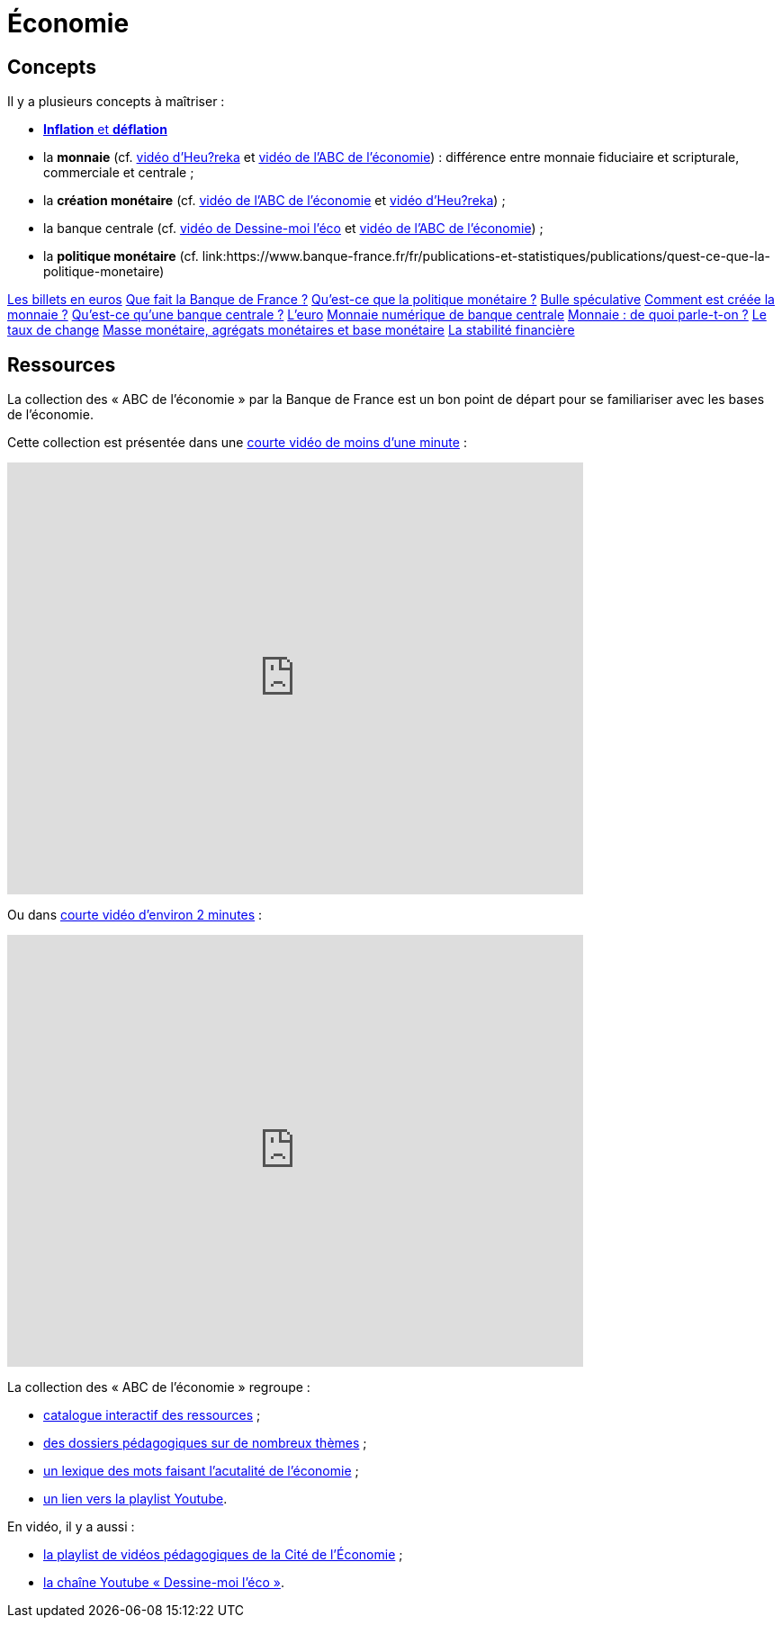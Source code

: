 =  Économie

== Concepts

Il y a plusieurs concepts à maîtriser :

* link:https://www.banque-france.fr/fr/publications-et-statistiques/publications/inflation-et-deflation[*Inflation* et *déflation*]
* la *monnaie* (cf. link:https://www.youtube.com/watch?v=NKYBz-E_g9U[vidéo d'Heu?reka] et link:https://www.youtube.com/watch?v=6bDQG9LWwk4&list=PL0usNGW1865yE7D83hLoh35xzky0gakwx&index=4&pp=iAQB[vidéo de l'ABC de l'économie]) : différence entre monnaie fiduciaire et scripturale, commerciale et centrale ;
* la *création monétaire* (cf. link:https://www.youtube.com/watch?v=mwoAtaQQm2o&list=PL0usNGW1865yE7D83hLoh35xzky0gakwx&index=3[vidéo de l'ABC de l'économie] et link:https://www.youtube.com/watch?v=lZ6CmwquKKQ[vidéo d'Heu?reka]) ;
* la banque centrale (cf. link:https://www.youtube.com/watch?v=cejxjT_4GA4[vidéo de Dessine-moi l'éco] et link:https://www.youtube.com/watch?v=XH9n7-Vsahk&list=PL0usNGW1865yE7D83hLoh35xzky0gakwx&index=7[vidéo de l'ABC de l'économie]) ;
* la *politique monétaire* (cf. link:https://www.banque-france.fr/fr/publications-et-statistiques/publications/quest-ce-que-la-politique-monetaire)

link:https://www.banque-france.fr/fr/publications-et-statistiques/publications/les-billets-en-euros[Les billets en euros]
link:https://www.banque-france.fr/fr/publications-et-statistiques/publications/que-fait-la-banque-de-france[Que fait la Banque de France ?]
link:https://www.banque-france.fr/fr/publications-et-statistiques/publications/quest-ce-que-la-politique-monetaire[Qu’est-ce que la politique monétaire ?]
link:https://www.banque-france.fr/fr/publications-et-statistiques/publications/bulle-speculative[Bulle spéculative]
link:https://www.banque-france.fr/fr/publications-et-statistiques/publications/comment-est-creee-la-monnaie[Comment est créée la monnaie ?]
link:https://www.banque-france.fr/fr/publications-et-statistiques/publications/quest-ce-quune-banque-centrale[Qu’est-ce qu’une banque centrale ?]
link:https://www.banque-france.fr/fr/publications-et-statistiques/publications/leuro[L’euro]
link:https://www.banque-france.fr/fr/publications-et-statistiques/publications/monnaie-numerique-de-banque-centrale-MNBC[Monnaie numérique de banque centrale]
link:https://www.banque-france.fr/fr/publications-et-statistiques/publications/monnaie-de-quoi-parle-t-on[Monnaie : de quoi parle-t-on ?]
link:https://www.banque-france.fr/fr/publications-et-statistiques/publications/le-taux-de-change[Le taux de change]
link:https://www.banque-france.fr/fr/publications-et-statistiques/publications/masse-monetaire-agregats-monetaires-et-base-monetaire[Masse monétaire, agrégats monétaires et base monétaire]
link:https://www.banque-france.fr/fr/publications-et-statistiques/publications/la-stabilite-financiere[La stabilité financière]

== Ressources

La collection des « ABC de l'économie » par la Banque de France est un bon point de départ pour se familiariser avec les bases de l'économie.

Cette collection est présentée dans une link:https://www.youtube.com/watch?v=_EXp4_30O1U&list=PL0usNGW1865yE7D83hLoh35xzky0gakwx&index=2[courte vidéo de moins d'une minute] :

video::_EXp4_30O1U[youtube, width=640, height=480, title=""]

Ou dans link:https://www.youtube.com/watch?v=UmbTf2b8qwE&list=PL0usNGW1865yE7D83hLoh35xzky0gakwx&index=1[courte vidéo d'environ 2 minutes] :

video::UmbTf2b8qwE[youtube, width=640, height=480, title=""]

La collection des « ABC de l'économie » regroupe :

* link:https://www.banque-france.fr/system/files/2024-10/catalogue-abc-ressources-eco-interactif.pdf[catalogue interactif des ressources] ;
* link:https://www.banque-france.fr/fr/fiches-pedagogiques?format%5B5412232%5D=5412232&sub_format%5B5412233%5D=5412233&periodicity=All&start-date=&end-date=[des dossiers pédagogiques sur de nombreux thèmes] ;
* link:https://www.banque-france.fr/fr/fiches-pedagogiques?format%5B5412232%5D=5412232&sub_format%5B5412234%5D=5412234&periodicity=All&start-date=&end-date[un lexique des mots faisant l'acutalité de l'économie] ;
* link:https://youtube.com/playlist?list=PL0usNGW1865yE7D83hLoh35xzky0gakwx&si=JdOYwWskejgHserw[un lien vers la playlist Youtube].

En vidéo, il y a aussi :

* link:https://www.youtube.com/playlist?list=PLFfqO2eImktsTAyNvLqvh4aKwua87aqR1[la playlist de vidéos pédagogiques de la Cité de l'Économie] ;
* link:https://www.youtube.com/@dessinemoileco-sydo[la chaîne Youtube « Dessine-moi l'éco »].